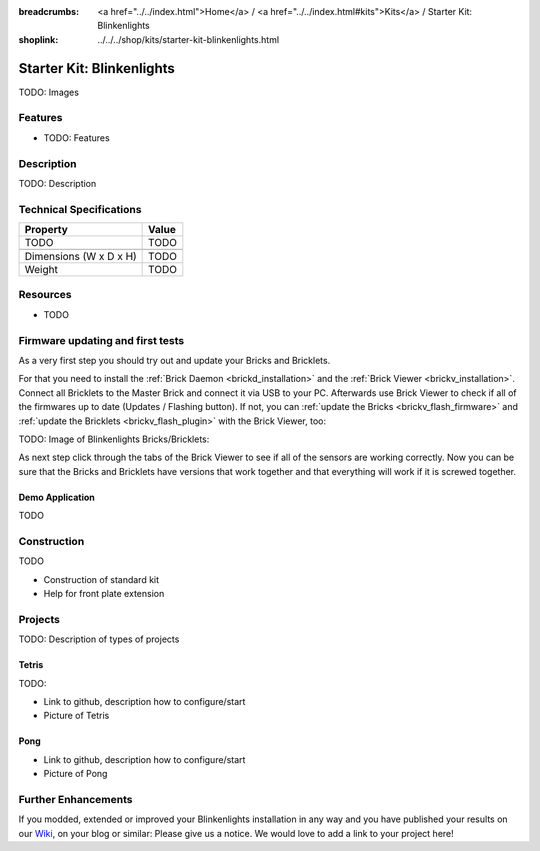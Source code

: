 
:breadcrumbs: <a href="../../index.html">Home</a> / <a href="../../index.html#kits">Kits</a> / Starter Kit: Blinkenlights
:shoplink: ../../../shop/kits/starter-kit-blinkenlights.html


.. _starter_kit_blinkenlights:

Starter Kit: Blinkenlights
==========================

TODO: Images

Features
--------

* TODO: Features

Description
-----------

TODO: Description

Technical Specifications
------------------------

================================  ============================================================
Property                          Value
================================  ============================================================
TODO                              TODO
--------------------------------  ------------------------------------------------------------
--------------------------------  ------------------------------------------------------------
Dimensions (W x D x H)            TODO
Weight                            TODO
================================  ============================================================

.. _starter_kit_blinkenlights_resources:

Resources
---------

* TODO


Firmware updating and first tests
---------------------------------

As a very first step you should try out and update your Bricks and Bricklets.

For that you need to install the :ref:`Brick Daemon <brickd_installation>` and
the :ref:`Brick Viewer <brickv_installation>`. Connect all Bricklets to the Master 
Brick and connect it via USB to your PC. Afterwards use Brick Viewer to check
if all of the firmwares up to date (Updates / Flashing button). If not, you can
:ref:`update the Bricks <brickv_flash_firmware>` and
:ref:`update the Bricklets <brickv_flash_plugin>` with the Brick
Viewer, too:

TODO: Image of Blinkenlights Bricks/Bricklets:

.. image:: /Images/Kits/blinkenlights_update_350.jpg
   :scale: 100 %
   :alt: Blinkenlights update in Brick Viewer
   :align: center
   :target: ../../_images/Kits/blinkenlights_update_orig.jpg

As next step click through the tabs of the Brick Viewer
to see if all of the sensors are working correctly. Now you can be sure that 
the Bricks and Bricklets have versions that work together and that
everything will work if it is screwed together. 


.. _starter_kit_blinkenlights_demo:

Demo Application
^^^^^^^^^^^^^^^^

TODO


Construction
------------

TODO

* Construction of standard kit
* Help for front plate extension

Projects
--------

TODO: Description of types of projects

Tetris
^^^^^^

TODO:

* Link to github, description how to configure/start
* Picture of Tetris 

Pong
^^^^

* Link to github, description how to configure/start
* Picture of Pong


Further Enhancements
--------------------

If you modded, extended or improved your Blinkenlights installation in any way and you
have published your results on our `Wiki <http://www.tinkerunity.org/wiki/>`__,
on your blog or similar: Please give us a notice. We would love to add a link
to your project here!
